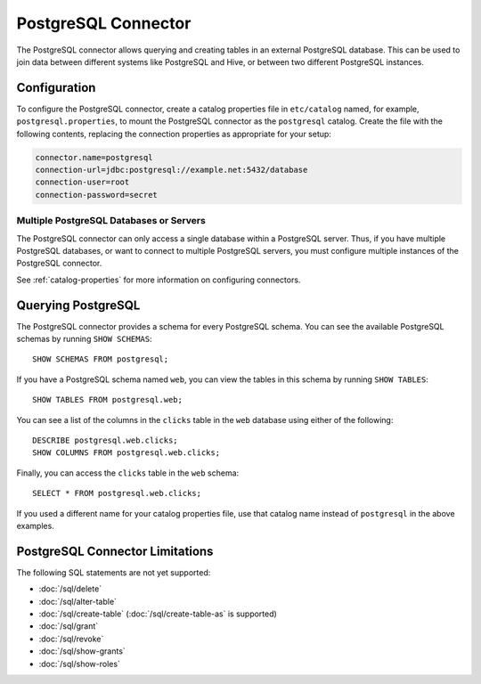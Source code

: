 ====================
PostgreSQL Connector
====================

The PostgreSQL connector allows querying and creating tables in an
external PostgreSQL database. This can be used to join data between
different systems like PostgreSQL and Hive, or between two different
PostgreSQL instances.

Configuration
-------------

To configure the PostgreSQL connector, create a catalog properties file
in ``etc/catalog`` named, for example, ``postgresql.properties``, to
mount the PostgreSQL connector as the ``postgresql`` catalog.
Create the file with the following contents, replacing the
connection properties as appropriate for your setup:

.. code-block:: none

    connector.name=postgresql
    connection-url=jdbc:postgresql://example.net:5432/database
    connection-user=root
    connection-password=secret

Multiple PostgreSQL Databases or Servers
^^^^^^^^^^^^^^^^^^^^^^^^^^^^^^^^^^^^^^^^

The PostgreSQL connector can only access a single database within
a PostgreSQL server. Thus, if you have multiple PostgreSQL databases,
or want to connect to multiple PostgreSQL servers, you must configure
multiple instances of the PostgreSQL connector.

See :ref:`catalog-properties` for more information on configuring connectors.

Querying PostgreSQL
-------------------

The PostgreSQL connector provides a schema for every PostgreSQL schema.
You can see the available PostgreSQL schemas by running ``SHOW SCHEMAS``::

    SHOW SCHEMAS FROM postgresql;

If you have a PostgreSQL schema named ``web``, you can view the tables
in this schema by running ``SHOW TABLES``::

    SHOW TABLES FROM postgresql.web;

You can see a list of the columns in the ``clicks`` table in the ``web`` database
using either of the following::

    DESCRIBE postgresql.web.clicks;
    SHOW COLUMNS FROM postgresql.web.clicks;

Finally, you can access the ``clicks`` table in the ``web`` schema::

    SELECT * FROM postgresql.web.clicks;

If you used a different name for your catalog properties file, use
that catalog name instead of ``postgresql`` in the above examples.

PostgreSQL Connector Limitations
--------------------------------

The following SQL statements are not yet supported:

* :doc:`/sql/delete`
* :doc:`/sql/alter-table`
* :doc:`/sql/create-table` (:doc:`/sql/create-table-as` is supported)
* :doc:`/sql/grant`
* :doc:`/sql/revoke`
* :doc:`/sql/show-grants`
* :doc:`/sql/show-roles`
